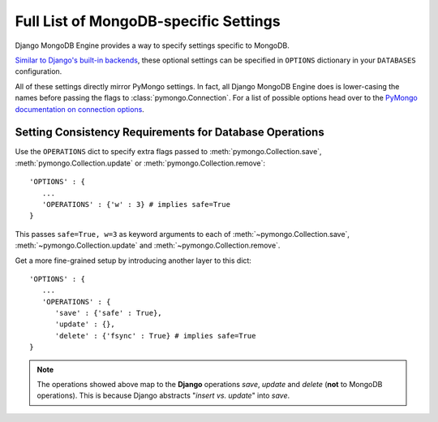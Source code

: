 Full List of MongoDB-specific Settings
======================================

Django MongoDB Engine provides a way to specify settings specific to MongoDB.

`Similar to Django's built-in backends`_, these optional settings can be specified
in ``OPTIONS`` dictionary in your ``DATABASES`` configuration.

All of these settings directly mirror PyMongo settings.
In fact, all Django MongoDB Engine does is lower-casing the names before passing
the flags to :class:`pymongo.Connection`. 
For a list of possible options head over to the `PyMongo documentation on connection options`_.

.. _operations-setting:

Setting Consistency Requirements for Database Operations
--------------------------------------------------------
Use the ``OPERATIONS`` dict to specify extra flags passed to
:meth:`pymongo.Collection.save`, :meth:`pymongo.Collection.update` or
:meth:`pymongo.Collection.remove`::

   'OPTIONS' : {
      ...
      'OPERATIONS' : {'w' : 3} # implies safe=True
   }

This passes ``safe=True, w=3`` as keyword arguments to each of
:meth:`~pymongo.Collection.save`, :meth:`~pymongo.Collection.update` and
:meth:`~pymongo.Collection.remove`.

Get a more fine-grained setup by introducing another layer to this dict::

   'OPTIONS' : {
      ...
      'OPERATIONS' : {
         'save' : {'safe' : True},
         'update' : {},
         'delete' : {'fsync' : True} # implies safe=True
   }


.. note::

   The operations showed above map to the **Django** operations `save`, `update`
   and `delete` (**not** to MongoDB operations). This is because Django abstracts
   "`insert vs. update`" into `save`.

.. _Similar to Django's built-in backends: 
   http://docs.djangoproject.com/en/dev/ref/settings/#std:setting-OPTIONS
.. _PyMongo documentation on connection options: http://api.mongodb.org/python/1.9%2B/api/pymongo/connection.html
